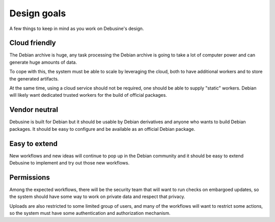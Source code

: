 .. _design-goals:

============
Design goals
============

A few things to keep in mind as you work on Debusine's design.

Cloud friendly
==============

The Debian archive is huge, any task processing the Debian archive
is going to take a lot of computer power and can generate huge
amounts of data.

To cope with this, the system must be able to scale by leveraging
the cloud, both to have additional workers and to store the generated
artifacts.

At the same time, using a cloud service should not be required,
one should be able to supply "static" workers. Debian will likely
want dedicated trusted workers for the build of official packages.

Vendor neutral
==============

Debusine is built for Debian but it should be usable by Debian derivatives
and anyone who wants to build Debian packages. It should be easy to
configure and be available as an official Debian package.

Easy to extend
==============

New workflows and new ideas will continue to pop up in the Debian
community and it should be easy to extend Debusine to implement and
try out those new workflows.

Permissions
===========

Among the expected workflows, there will be the security team that will
want to run checks on embargoed updates, so the system should have some
way to work on private data and respect that privacy.

Uploads are also restricted to some limited group of users, and many of
the workflows will want to restrict some actions, so the system must have
some authentication and authorization mechanism.
